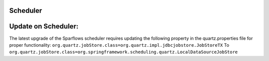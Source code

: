 Scheduler
=======

Update on Scheduler:
===================
The latest upgrade of the Sparflows scheduler requires updating the following property in the quartz.properties file for proper functionality:
``org.quartz.jobStore.class=org.quartz.impl.jdbcjobstore.JobStoreTX`` To ``org.quartz.jobStore.class=org.springframework.scheduling.quartz.LocalDataSourceJobStore``
